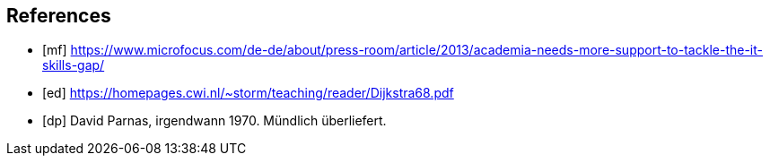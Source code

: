 [bibliography]

== References

- [[[mf]]] https://www.microfocus.com/de-de/about/press-room/article/2013/academia-needs-more-support-to-tackle-the-it-skills-gap/
- [[[ed]]] https://homepages.cwi.nl/~storm/teaching/reader/Dijkstra68.pdf
- [[[dp]]] David Parnas, irgendwann 1970. Mündlich überliefert.
